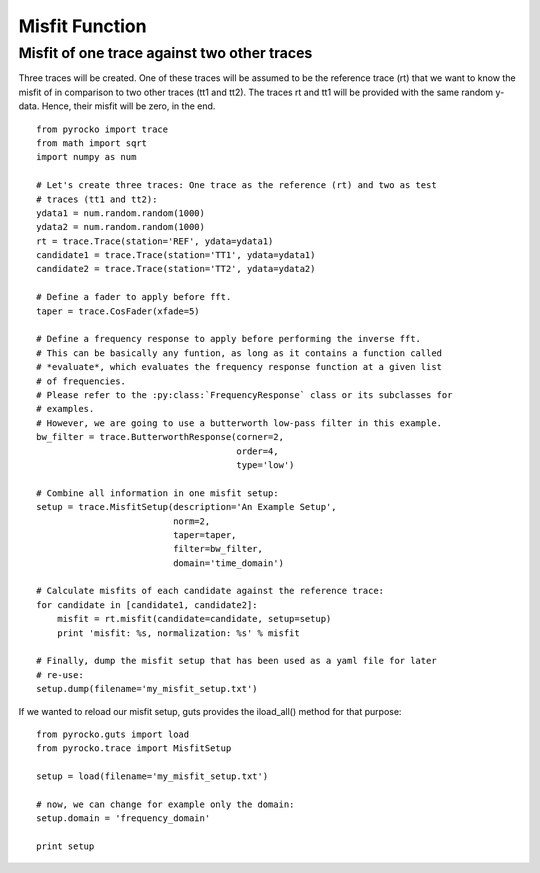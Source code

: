 Misfit Function
---------------

Misfit of one trace against two other traces
^^^^^^^^^^^^^^^^^^^^^^^^^^^^^^^^^^^^^^^^^^^^

Three traces will be created. One of these traces will be assumed to be the reference trace (rt) that we want to know the misfit of in comparison to two other traces (tt1 and tt2). The traces rt and tt1 will be provided with the same random y-data. Hence, their misfit will be zero, in the end.

::

    from pyrocko import trace
    from math import sqrt
    import numpy as num
    
    # Let's create three traces: One trace as the reference (rt) and two as test 
    # traces (tt1 and tt2):
    ydata1 = num.random.random(1000)
    ydata2 = num.random.random(1000)
    rt = trace.Trace(station='REF', ydata=ydata1)
    candidate1 = trace.Trace(station='TT1', ydata=ydata1)
    candidate2 = trace.Trace(station='TT2', ydata=ydata2)
    
    # Define a fader to apply before fft.
    taper = trace.CosFader(xfade=5)
    
    # Define a frequency response to apply before performing the inverse fft.
    # This can be basically any funtion, as long as it contains a function called
    # *evaluate*, which evaluates the frequency response function at a given list
    # of frequencies.
    # Please refer to the :py:class:`FrequencyResponse` class or its subclasses for
    # examples.
    # However, we are going to use a butterworth low-pass filter in this example.
    bw_filter = trace.ButterworthResponse(corner=2,
                                          order=4,
                                          type='low')
    
    # Combine all information in one misfit setup:
    setup = trace.MisfitSetup(description='An Example Setup',
                              norm=2,
                              taper=taper,
                              filter=bw_filter,
                              domain='time_domain')
    
    # Calculate misfits of each candidate against the reference trace:
    for candidate in [candidate1, candidate2]:
        misfit = rt.misfit(candidate=candidate, setup=setup)
        print 'misfit: %s, normalization: %s' % misfit
    
    # Finally, dump the misfit setup that has been used as a yaml file for later
    # re-use:
    setup.dump(filename='my_misfit_setup.txt')
    
If we wanted to reload our misfit setup, guts provides the iload_all() method for 
that purpose:

::

    from pyrocko.guts import load
    from pyrocko.trace import MisfitSetup 
    
    setup = load(filename='my_misfit_setup.txt')
    
    # now, we can change for example only the domain:
    setup.domain = 'frequency_domain'
    
    print setup

